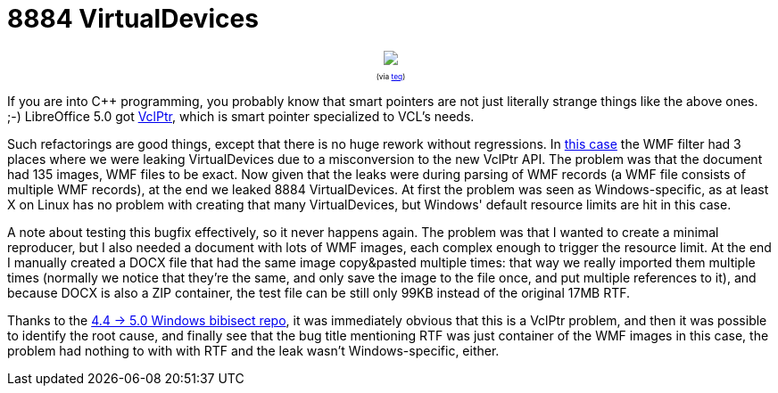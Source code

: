 = 8884 VirtualDevices

:slug: virtualdevice-leak
:category: libreoffice
:tags: en
:date: 2015-08-18T09:09:44Z

++++
<div style="text-align: center; font-size: 0.6em;">
<img src="https://lh3.googleusercontent.com/-RAsPMFc8JVk/VdH9h_W4r_I/AAAAAAAAF6U/PDpQIbBtPKg/s475-Ic42/"/>
<p>(via <a href="http://www.teq.com/smart-pointers">teq</a>)</p>
</div>
++++

If you are into $$C++$$ programming, you probably know that smart pointers are
not just literally strange things like the above ones. ;-) LibreOffice 5.0 got
https://gerrit.libreoffice.org/gitweb?p=core.git;a=blob;f=vcl/README.lifecycle;h=6b5cbd6e8df4bcc77b28b0e296e50a96ca8899a0;hb=HEAD[VclPtr],
which is smart pointer specialized to VCL's needs.

Such refactorings are good things, except that there is no huge rework without
regressions. In https://bugs.documentfoundation.org/show_bug.cgi?id=93284[this
case] the WMF filter had 3 places where we were leaking VirtualDevices due to
a misconversion to the new VclPtr API. The problem was that the document had
135 images, WMF files to be exact. Now given that the leaks were during
parsing of WMF records (a WMF file consists of multiple WMF records), at the
end we leaked 8884 VirtualDevices. At first the problem was seen as
Windows-specific, as at least X on Linux has no problem with creating that
many VirtualDevices, but Windows' default resource limits are hit in this
case.

A note about testing this bugfix effectively, so it never happens again. The
problem was that I wanted to create a minimal reproducer, but I also needed a
document with lots of WMF images, each complex enough to trigger the resource
limit. At the end I manually created a DOCX file that had the same image
copy&pasted multiple times: that way we really imported them multiple times
(normally we notice that they're the same, and only save the image to the file
once, and put multiple references to it), and because DOCX is also a ZIP
container, the test file can be still only 99KB instead of the original 17MB
RTF.

Thanks to the
https://wiki.documentfoundation.org/QA/Bibisect/Windows#Versions[4.4 -> 5.0
Windows bibisect repo], it was immediately obvious that this is a VclPtr
problem, and then it was possible to identify the root cause, and finally see
that the bug title mentioning RTF was just container of the WMF images in this
case, the problem had nothing to with with RTF and the leak wasn't
Windows-specific, either.

// vim: ft=asciidoc
